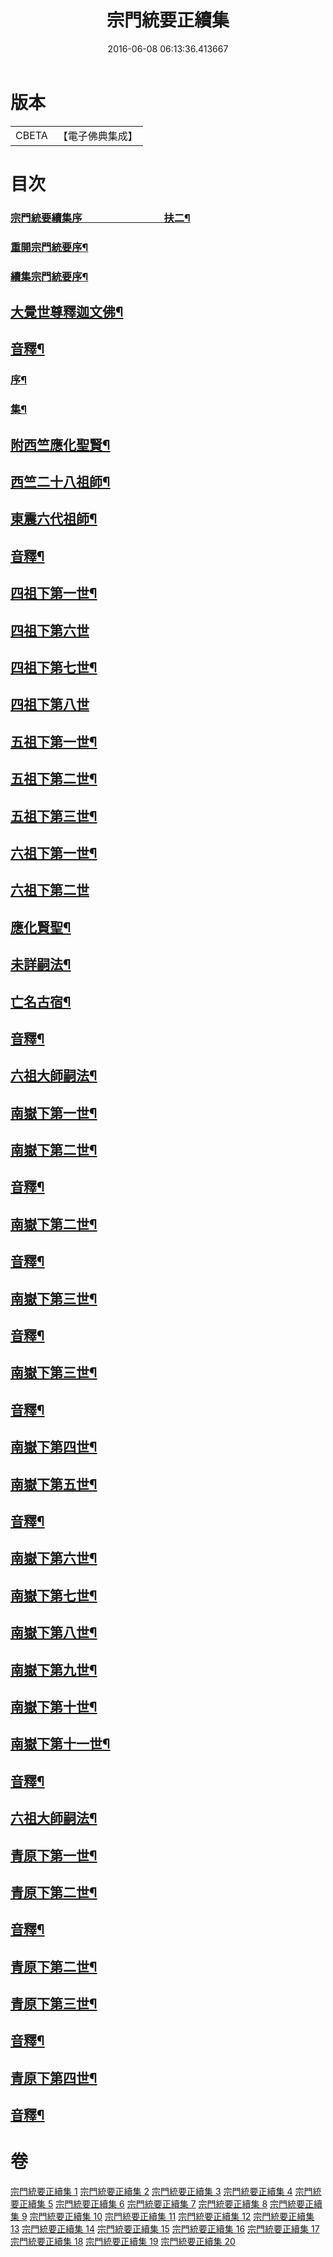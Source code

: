 #+TITLE: 宗門統要正續集 
#+DATE: 2016-06-08 06:13:36.413667

* 版本
 |     CBETA|【電子佛典集成】|

* 目次
*** [[file:KR6r0099_001.txt::001-0463a1][宗門統要續集序　　　　　　　　扶二¶]]
*** [[file:KR6r0099_001.txt::001-0463b7][重開宗門統要序¶]]
*** [[file:KR6r0099_001.txt::001-0465b7][續集宗門統要序¶]]
** [[file:KR6r0099_001.txt::001-0468a5][大覺世尊釋迦文佛¶]]
** [[file:KR6r0099_001.txt::001-0487a7][音釋¶]]
*** [[file:KR6r0099_001.txt::001-0487a8][序¶]]
*** [[file:KR6r0099_001.txt::001-0487b4][集¶]]
** [[file:KR6r0099_001.txt::001-0489a5][附西竺應化聖賢¶]]
** [[file:KR6r0099_001.txt::001-0499b2][西竺二十八祖師¶]]
** [[file:KR6r0099_001.txt::001-0509a8][東震六代祖師¶]]
** [[file:KR6r0099_001.txt::001-0518a7][音釋¶]]
** [[file:KR6r0099_002.txt::002-0519a4][四祖下第一世¶]]
** [[file:KR6r0099_002.txt::002-0519a9][四祖下第六世]]
** [[file:KR6r0099_002.txt::002-0520a10][四祖下第七世¶]]
** [[file:KR6r0099_002.txt::002-0521a10][四祖下第八世]]
** [[file:KR6r0099_002.txt::002-0522a7][五祖下第一世¶]]
** [[file:KR6r0099_002.txt::002-0523a4][五祖下第二世¶]]
** [[file:KR6r0099_002.txt::002-0524a8][五祖下第三世¶]]
** [[file:KR6r0099_002.txt::002-0525b2][六祖下第一世¶]]
** [[file:KR6r0099_002.txt::002-0538a10][六祖下第二世]]
** [[file:KR6r0099_002.txt::002-0539b4][應化賢聖¶]]
** [[file:KR6r0099_002.txt::002-0548a7][未詳嗣法¶]]
** [[file:KR6r0099_002.txt::002-0552b10][亡名古宿¶]]
** [[file:KR6r0099_002.txt::002-0560a7][音釋¶]]
** [[file:KR6r0099_003.txt::003-0561a4][六祖大師嗣法¶]]
** [[file:KR6r0099_003.txt::003-0561b5][南嶽下第一世¶]]
** [[file:KR6r0099_003.txt::003-0565a3][南嶽下第二世¶]]
** [[file:KR6r0099_003.txt::003-0602a7][音釋¶]]
** [[file:KR6r0099_004.txt::004-0603a4][南嶽下第二世¶]]
** [[file:KR6r0099_004.txt::004-0636a2][音釋¶]]
** [[file:KR6r0099_005.txt::005-0637a4][南嶽下第三世¶]]
** [[file:KR6r0099_005.txt::005-0670b7][音釋¶]]
** [[file:KR6r0099_006.txt::006-0671a4][南嶽下第三世¶]]
** [[file:KR6r0099_006.txt::006-0695a2][音釋¶]]
** [[file:KR6r0099_007.txt::007-0697a4][南嶽下第四世¶]]
** [[file:KR6r0099_009.txt::009-0761a9][南嶽下第五世¶]]
** [[file:KR6r0099_009.txt::009-0783a2][音釋¶]]
** [[file:KR6r0099_010.txt::010-0785a4][南嶽下第六世¶]]
** [[file:KR6r0099_010.txt::010-0800a7][南嶽下第七世¶]]
** [[file:KR6r0099_010.txt::010-0805a2][南嶽下第八世¶]]
** [[file:KR6r0099_010.txt::010-0805b7][南嶽下第九世¶]]
** [[file:KR6r0099_010.txt::010-0808b3][南嶽下第十世¶]]
** [[file:KR6r0099_010.txt::010-0814a8][南嶽下第十一世¶]]
** [[file:KR6r0099_010.txt::010-0816a2][音釋¶]]
** [[file:KR6r0099_011.txt::011-0817a4][六祖大師嗣法¶]]
** [[file:KR6r0099_011.txt::011-0818a10][青原下第一世¶]]
** [[file:KR6r0099_011.txt::011-0820b5][青原下第二世¶]]
** [[file:KR6r0099_011.txt::011-0837a7][音釋¶]]
** [[file:KR6r0099_011.txt::011-0839a5][青原下第二世¶]]
** [[file:KR6r0099_011.txt::011-0841a2][青原下第三世¶]]
** [[file:KR6r0099_011.txt::011-0859b2][音釋¶]]
** [[file:KR6r0099_012.txt::012-0861a4][青原下第四世¶]]
** [[file:KR6r0099_012.txt::012-0892b2][音釋¶]]

* 卷
[[file:KR6r0099_001.txt][宗門統要正續集 1]]
[[file:KR6r0099_002.txt][宗門統要正續集 2]]
[[file:KR6r0099_003.txt][宗門統要正續集 3]]
[[file:KR6r0099_004.txt][宗門統要正續集 4]]
[[file:KR6r0099_005.txt][宗門統要正續集 5]]
[[file:KR6r0099_006.txt][宗門統要正續集 6]]
[[file:KR6r0099_007.txt][宗門統要正續集 7]]
[[file:KR6r0099_008.txt][宗門統要正續集 8]]
[[file:KR6r0099_009.txt][宗門統要正續集 9]]
[[file:KR6r0099_010.txt][宗門統要正續集 10]]
[[file:KR6r0099_011.txt][宗門統要正續集 11]]
[[file:KR6r0099_012.txt][宗門統要正續集 12]]
[[file:KR6r0099_013.txt][宗門統要正續集 13]]
[[file:KR6r0099_014.txt][宗門統要正續集 14]]
[[file:KR6r0099_015.txt][宗門統要正續集 15]]
[[file:KR6r0099_016.txt][宗門統要正續集 16]]
[[file:KR6r0099_017.txt][宗門統要正續集 17]]
[[file:KR6r0099_018.txt][宗門統要正續集 18]]
[[file:KR6r0099_019.txt][宗門統要正續集 19]]
[[file:KR6r0099_020.txt][宗門統要正續集 20]]

